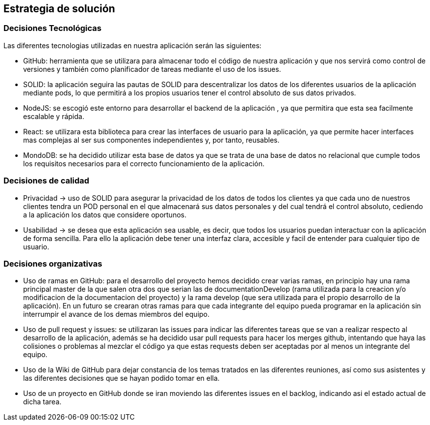 [[section-solution-strategy]]
== Estrategia de solución

=== Decisiones Tecnológicas

Las diferentes tecnologias utilizadas en nuestra aplicación serán las siguientes:

    * GitHub: herramienta que se utilizara para almacenar todo el código de nuestra aplicación y que nos servirá como control de versiones y también como planificador de tareas mediante el uso de los issues.  
      
    * SOLID: la aplicación seguira las pautas de SOLID para descentralizar los datos de los diferentes usuarios de la aplicación mediante pods, lo que permitirá a los propios usuarios tener el control absoluto de sus datos privados.
    
    * NodeJS: se escogió este entorno para desarrollar el backend de la aplicación , ya que permitira que esta sea facilmente escalable y rápida.
    
    * React: se utilizara esta biblioteca para crear las interfaces de usuario para la aplicación, ya que permite hacer interfaces mas complejas al ser sus componentes independientes y, por tanto, reusables. 
      
    * MondoDB: se ha decidido utilizar esta base de datos ya que se trata de una base de datos no relacional que cumple todos los requisitos necesarios para el correcto funcionamiento de la aplicación.

=== Decisiones de calidad
    * Privacidad -> uso de SOLID para asegurar la privacidad de los datos de todos los clientes ya que cada uno de nuestros clientes tendra un POD personal en el que almacenará sus datos personales y del cual tendrá el control absoluto, cediendo a la aplicación los datos que considere oportunos.
    
    * Usabilidad -> se desea que esta aplicación sea usable, es decir, que todos los usuarios puedan interactuar con la aplicación de forma sencilla. Para ello la aplicación debe tener una interfaz clara, accesible y facil de entender para cualquier tipo de usuario.
    

=== Decisiones organizativas
    * Uso de ramas en GitHub: para el desarrollo del proyecto hemos decidido crear varias ramas, en principio hay una rama principal master de la que salen otra dos que serian las de documentationDevelop (rama utilizada para la creacion y/o modificacion de la documentacion del proyecto)
      y la rama develop (que sera utilizada para el propio desarrollo de la aplicación). En un futuro se crearan otras ramas para que cada integrante del equipo pueda programar en la aplicación sin interrumpir el avance de los demas miembros del equipo.
      
    * Uso de pull request y issues: se utilizaran las issues para indicar las diferentes tareas que se van a realizar respecto al desarrollo de la aplicación, además se ha decidido usar pull requests para hacer los merges github, intentando que haya las colisiones o problemas al mezclar el código ya que estas requests deben ser aceptadas por al menos un integrante del equipo.
      
    * Uso de la Wiki de GitHub para dejar constancia de los temas tratados en las diferentes reuniones, así como sus asistentes y las diferentes decisiones que se hayan podido tomar en ella.
      
    * Uso de un proyecto en GitHub donde se iran moviendo las diferentes issues en el backlog, indicando asi el estado actual de dicha tarea.

